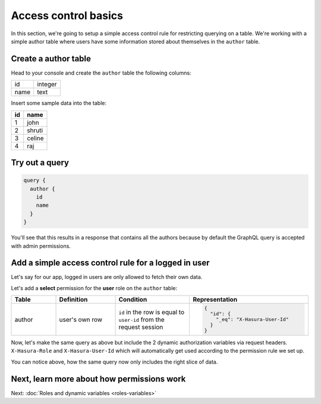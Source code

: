 Access control basics
=====================

In this section, we're going to setup a simple access control rule for restricting querying on a table.
We're working with a simple author table where users have some information stored about themselves in the
``author`` table.

Create a author table
---------------------

Head to your console and create the ``author`` table the following columns:

+----------+--------+
|      id  | integer|
+----------+--------+
| name     | text   |
+----------+--------+

.. image:: ../../../img/graphql/manual/auth/author-table.png

Insert some sample data into the table:

+-------------+----------+
|      **id** | **name** |
+-------------+----------+
| 1           |  john    |
+-------------+----------+
| 2           |  shruti  |
+-------------+----------+
| 3           |  celine  |
+-------------+----------+
| 4           |  raj     |
+-------------+----------+

Try out a query
---------------

.. code-block:: graphql

  query {
    author {
      id
      name
    }
  }

You'll see that this results in a response that contains all the authors because by default the GraphQL query is
accepted with admin permissions.

.. image:: ../../../img/graphql/manual/auth/fetch-authors.png


Add a simple access control rule for a logged in user
-----------------------------------------------------

Let's say for our app, logged in users are only allowed to fetch their own data.

Let's add a **select** permission for the **user** role on the ``author`` table:

.. image:: ../../../img/graphql/manual/auth/author-select-perms.png

.. list-table::
   :header-rows: 1
   :widths: 15 20 25 40

   * - Table
     - Definition
     - Condition
     - Representation

   * - author
     - user's own row
     - ``id`` in the row is equal to ``user-id`` from the request session
     -
       .. code-block:: json

          {
            "id": {
              "_eq": "X-Hasura-User-Id"
            }
          }

Now, let's make the same query as above but include the 2 dynamic authorization variables via request headers.
``X-Hasura-Role`` and ``X-Hasura-User-Id`` which will automatically get used according to the permission rule we set up.

.. image:: ../../../img/graphql/manual/auth/queries-with-perms.png

You can notice above, how the same query now only includes the right slice of data.

.. graphiql::
  :view_only:
  :query:
    # Query with X-Hasura-User-Id: 3
    query {
      author {
        id
        name
      }
    }
  :response:
    {
      "data": {
        "author": [
          {
            "id": 3,
            "name": "Sidney"
          }
        ]
      }
    }

Next, learn more about how permissions work
-------------------------------------------

Next: :doc:`Roles and dynamic variables <roles-variables>`


